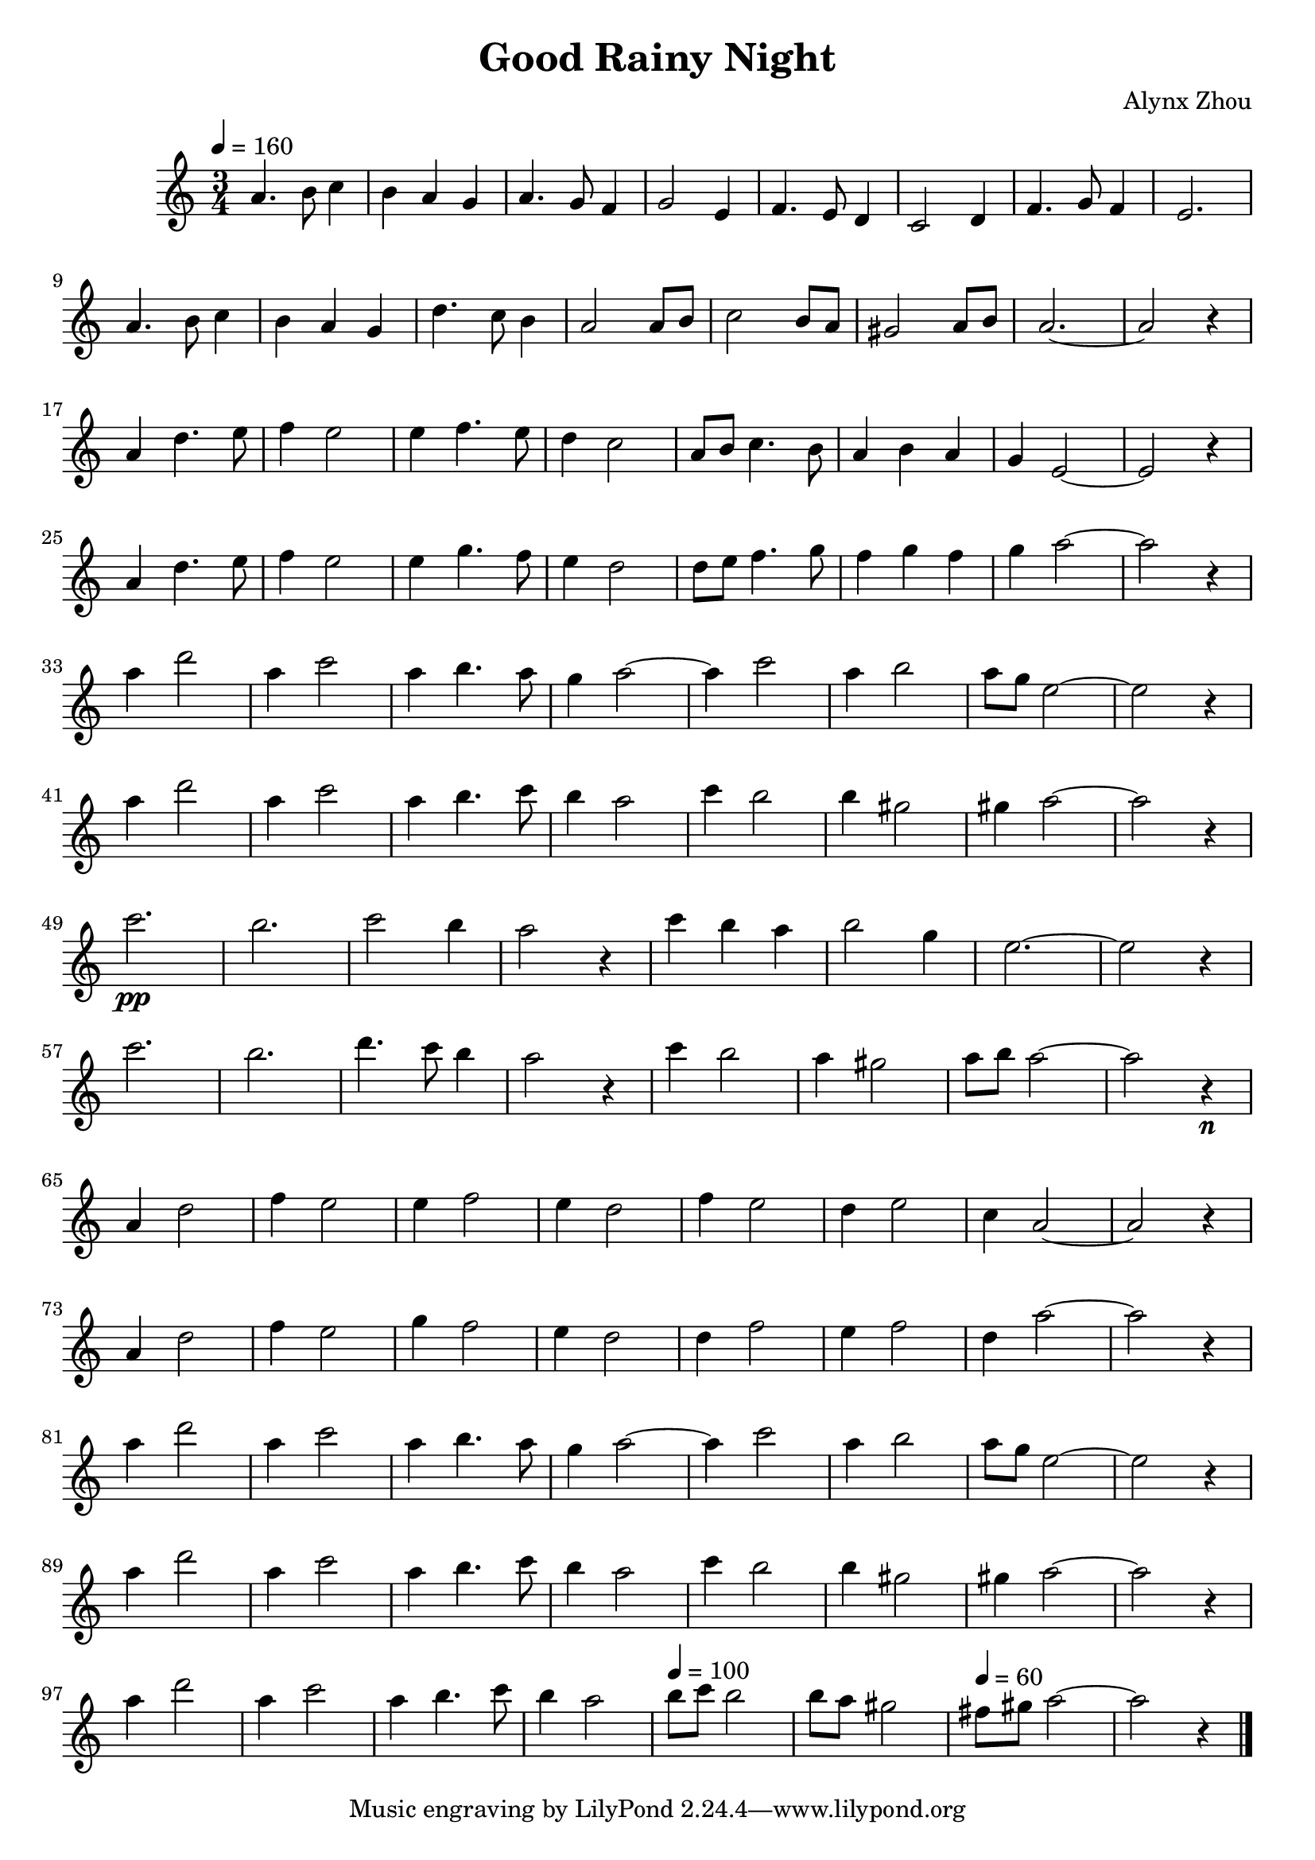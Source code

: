 \version "2.24.4"
\language "catalan"

\header {
  title = "Good Rainy Night"
  composer = "Alynx Zhou"
}

\score {
  \new Staff {
    \time 3/4
    \tempo 4 = 160
    la'4. si'8 do''4 | si'4 la'4 sol'4 | la'4. sol'8 fa'4 | sol'2
    mi'4 | fa'4. mi'8 re'4 | do'2 re'4 | fa'4. sol'8 fa'4 | mi'2. | \break
    la'4. si'8 do''4 | si'4 la'4 sol'4 | re''4. do''8 si'4 | la'2
    la'8 si'8 | do''2 si'8 la'8 | sols'2 la'8 si'8 | la'2.~ | la'2 r4 | \break

    la'4 re''4. mi''8 | fa''4 mi''2 | mi''4 fa''4. mi''8 | re''4 do''2 |
    la'8 si'8 do''4. si'8 | la'4 si'4 la'4 | sol'4 mi'2~ | mi'2 r4 | \break
    la'4 re''4. mi''8 | fa''4 mi''2 | mi''4 sol''4. fa''8 | mi''4 re''2 |
    re''8 mi''8 fa''4. sol''8 | fa''4 sol''4 fa''4 | sol''4 la''2~ | la''2 r4 | \break

    la''4 re'''2 | la''4 do'''2 | la''4 si''4. la''8 | sol''4 la''2~ | la''4
    do'''2 | la''4 si''2 | la''8 sol''8  mi''2~ | mi''2 r4 | \break
    la''4 re'''2 | la''4 do'''2 | la''4 si''4. do'''8 | si''4 la''2 |
    do'''4 si''2 | si''4 sols''2 | sols''4 la''2~ | la''2 r4 | \break

    do'''2.\pp | si''2. | do'''2 si''4 | la''2 r4 |
    do'''4 si''4 la''4 | si''2 sol''4 | mi''2.~ | mi''2 r4 | \break
    do'''2. | si''2. | re'''4. do'''8 si''4 | la''2 r4 |
    do'''4 si''2 | la''4 sols''2 | la''8 si''8 la''2~ | la''2 r4\n | \break

    la'4 re''2  | fa''4 mi''2 | mi''4 fa''2 | mi''4 re''2 |
    fa''4 mi''2 | re''4 mi''2 | do''4 la'2~ | la'2 r4 | \break
    la'4 re''2  | fa''4 mi''2 | sol''4 fa''2 | mi''4 re''2 |
    re''4 fa''2 | mi''4 fa''2 | re''4 la''2~ | la''2 r4 | \break

    la''4 re'''2 | la''4 do'''2 | la''4 si''4. la''8 | sol''4 la''2~ | la''4
    do'''2 | la''4 si''2 | la''8 sol''8  mi''2~ | mi''2 r4 | \break
    la''4 re'''2 | la''4 do'''2 | la''4 si''4. do'''8 | si''4 la''2 |
    do'''4  si''2 | si''4 sols''2 | sols''4 la''2~ | la''2 r4 | \break

    la''4 re'''2 | la''4 do'''2 | la''4 si''4. do'''8 | si''4 la''2 |
    \tempo 4 = 100
    si''8 do'''8 si''2 | si''8 la''8 sols''2 |
    \tempo 4 = 60
    fas''8 sols''8 la''2~ | la''2 r4 \bar "|."
  }

  \layout {}

  \midi {}
}
